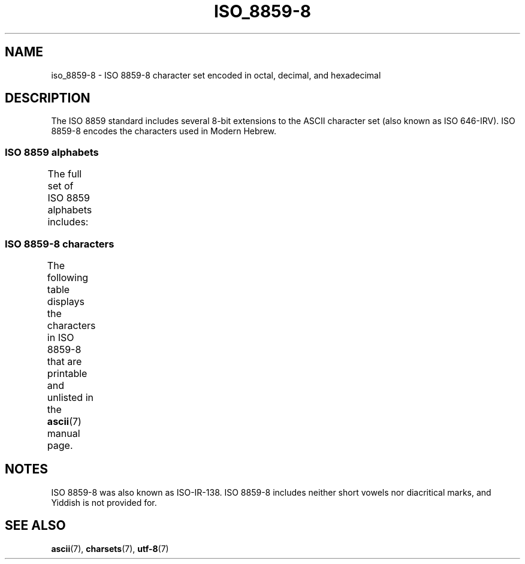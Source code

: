 '\" t -*- coding: UTF-8 -*-
.\" Copyright 2009   Lefteris Dimitroulakis (edimitro@tee.gr)
.\"
.\" %%%LICENSE_START(GPLv2+_DOC_FULL)
.\" This is free documentation; you can redistribute it and/or
.\" modify it under the terms of the GNU General Public License as
.\" published by the Free Software Foundation; either version 2 of
.\" the License, or (at your option) any later version.
.\"
.\" The GNU General Public License's references to "object code"
.\" and "executables" are to be interpreted as the output of any
.\" document formatting or typesetting system, including
.\" intermediate and printed output.
.\"
.\" This manual is distributed in the hope that it will be useful,
.\" but WITHOUT ANY WARRANTY; without even the implied warranty of
.\" MERCHANTABILITY or FITNESS FOR A PARTICULAR PURPOSE.  See the
.\" GNU General Public License for more details.
.\"
.\" You should have received a copy of the GNU General Public
.\" License along with this manual; if not, see
.\" <http://www.gnu.org/licenses/>.
.\" %%%LICENSE_END
.\"
.\" Eli Zaretskii <eliz@gnu.org> made valuable suggestions
.\"
.TH ISO_8859-8 7 2014-10-02 "Linux" "Linux Programmer's Manual"
.SH NAME
iso_8859-8 \- ISO 8859-8 character set encoded in octal, decimal,
and hexadecimal
.SH DESCRIPTION
The ISO 8859 standard includes several 8-bit extensions to the ASCII
character set (also known as ISO 646-IRV).
ISO 8859-8 encodes the
characters used in Modern Hebrew.
.SS ISO 8859 alphabets
The full set of ISO 8859 alphabets includes:
.TS
l l.
ISO 8859-1	West European languages (Latin-1)
ISO 8859-2	Central and East European languages (Latin-2)
ISO 8859-3	Southeast European and miscellaneous languages (Latin-3)
ISO 8859-4	Scandinavian/Baltic languages (Latin-4)
ISO 8859-5	Latin/Cyrillic
ISO 8859-6	Latin/Arabic
ISO 8859-7	Latin/Greek
ISO 8859-8	Latin/Hebrew
ISO 8859-9	Latin-1 modification for Turkish (Latin-5)
ISO 8859-10	Lappish/Nordic/Eskimo languages (Latin-6)
ISO 8859-11	Latin/Thai
ISO 8859-13	Baltic Rim languages (Latin-7)
ISO 8859-14	Celtic (Latin-8)
ISO 8859-15	West European languages (Latin-9)
ISO 8859-16	Romanian (Latin-10)
.TE
.SS ISO 8859-8 characters
The following table displays the characters in ISO 8859-8 that
are printable and unlisted in the
.BR ascii (7)
manual page.
.TS
l l l c lp-1.
Oct	Dec	Hex	Char	Description
_
240	160	A0	 	NO-BREAK SPACE
242	162	A2	¢	CENT SIGN
243	163	A3	£	POUND SIGN
244	164	A4	¤	CURRENCY SIGN
245	165	A5	¥	YEN SIGN
246	166	A6	¦	BROKEN BAR
247	167	A7	§	SECTION SIGN
250	168	A8	¨	DIAERESIS
251	169	A9	©	COPYRIGHT SIGN
252	170	AA	×	MULTIPLICATION SIGN
253	171	AB	«	LEFT-POINTING DOUBLE ANGLE QUOTATION MARK
254	172	AC	¬	NOT SIGN
255	173	AD	­	SOFT HYPHEN
256	174	AE	®	REGISTERED SIGN
257	175	AF	¯	MACRON
260	176	B0	°	DEGREE SIGN
261	177	B1	±	PLUS-MINUS SIGN
262	178	B2	²	SUPERSCRIPT TWO
263	179	B3	³	SUPERSCRIPT THREE
264	180	B4	´	ACUTE ACCENT
265	181	B5	µ	MICRO SIGN
266	182	B6	¶	PILCROW SIGN
267	183	B7	·	MIDDLE DOT
270	184	B8	¸	CEDILLA
271	185	B9	¹	SUPERSCRIPT ONE
272	186	BA	÷	DIVISION SIGN
273	187	BB	»	RIGHT-POINTING DOUBLE ANGLE QUOTATION MARK
274	188	BC	¼	VULGAR FRACTION ONE QUARTER
275	189	BD	½	VULGAR FRACTION ONE HALF
276	190	BE	¾	VULGAR FRACTION THREE QUARTERS
337	223	DF	‗	DOUBLE LOW LINE
340	224	E0	א	HEBREW LETTER ALEF
341	225	E1	ב	HEBREW LETTER BET
342	226	E2	ג	HEBREW LETTER GIMEL
343	227	E3	ד	HEBREW LETTER DALET
344	228	E4	ה	HEBREW LETTER HE
345	229	E5	ו	HEBREW LETTER VAV
346	230	E6	ז	HEBREW LETTER ZAYIN
347	231	E7	ח	HEBREW LETTER HET
350	232	E8	ט	HEBREW LETTER TET
351	233	E9	י	HEBREW LETTER YOD
352	234	EA	ך	HEBREW LETTER FINAL KAF
353	235	EB	כ	HEBREW LETTER KAF
354	236	EC	ל	HEBREW LETTER LAMED
355	237	ED	ם	HEBREW LETTER FINAL MEM
356	238	EE	מ	HEBREW LETTER MEM
357	239	EF	ן	HEBREW LETTER FINAL NUN
360	240	F0	נ	HEBREW LETTER NUN
361	241	F1	ס	HEBREW LETTER SAMEKH
362	242	F2	ע	HEBREW LETTER AYIN
363	243	F3	ף	HEBREW LETTER FINAL PE
364	244	F4	פ	HEBREW LETTER PE
365	245	F5	ץ	HEBREW LETTER FINAL TSADI
366	246	F6	צ	HEBREW LETTER TSADI
367	247	F7	ק	HEBREW LETTER QOF
370	248	F8	ר	HEBREW LETTER RESH
371	249	F9	ש	HEBREW LETTER SHIN
372	250	FA	ת	HEBREW LETTER TAV
375	253	FD	‎	LEFT-TO-RIGHT MARK
376	254	FE	‏	RIGHT-TO-LEFT MARK
.TE
.SH NOTES
ISO 8859-8 was also known as ISO-IR-138.
ISO 8859-8 includes neither short vowels nor diacritical marks,
and Yiddish is not provided for.
.SH SEE ALSO
.BR ascii (7),
.BR charsets (7),
.BR utf\-8 (7)
